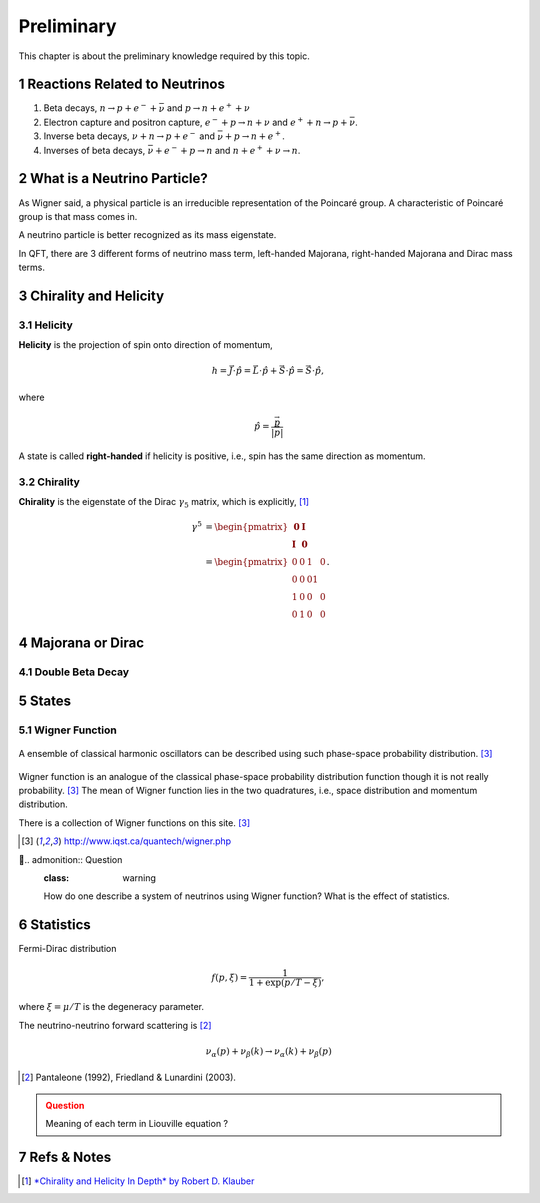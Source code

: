 .. sectnum::

Preliminary
===========

This chapter is about the preliminary knowledge required by this topic.


Reactions Related to Neutrinos
-----------------------------------------


1. Beta decays, :math:`n\to p + e^- +\bar \nu` and :math:`p\to n + e^+ +\nu`
2. Electron capture and positron capture, :math:`e^- + p\to n+\nu` and :math:`e^+ + n \to p + \bar \nu`.
3. Inverse beta decays, :math:`\nu+ n \to p+e^-` and :math:`\bar\nu + p \to n + e^+`.
4. Inverses of beta decays, :math:`\bar\nu + e^- + p \to n` and :math:`n+e^++\nu \to n`.


What is a Neutrino Particle?
-------------------------------------


As Wigner said, a physical particle is an irreducible representation of the Poincaré group. A characteristic of Poincaré group is that mass comes in.

A neutrino particle is better recognized as its mass eigenstate.

In QFT, there are 3 different forms of neutrino mass term, left-handed Majorana, right-handed Majorana and Dirac mass terms.









Chirality and Helicity
-----------------------------

Helicity
~~~~~~~~~~~~~~

**Helicity** is the projection of spin onto direction of momentum,

.. math::
   h = \vec J\cdot\hat p = \vec L\cdot\hat p + \vec S\cdot \hat p = \vec S\cdot \hat p,

where

.. math::
   \hat p = \frac{\vec p}{\left|\vec p\right|}


A state is called **right-handed** if helicity is positive, i.e., spin has the same direction as momentum.


Chirality
~~~~~~~~~~~~

**Chirality** is the eigenstate of the Dirac :math:`\gamma_5` matrix, which is explicitly, [1]_

.. math::
   \gamma^5 &= \begin{pmatrix} \mathbf 0 & \mathbf I \\ \mathbf I & \mathbf 0 \end{pmatrix} \\
   & = \begin{pmatrix} 0 & 0 & 1 & 0 \\ 0 & 0 & 0 1 \\ 1 & 0 & 0 & 0 \\ 0 & 1 & 0 & 0  \end{pmatrix}.



Majorana or Dirac
--------------------------------


Double Beta Decay
~~~~~~~~~~~~~~~~~



States
--------------------------------------

Wigner Function
~~~~~~~~~~~~~~~~~~~~~~~~

.. figure:: assets/preliminary/classicalProbDist.jpg
   :align: center

   A ensemble of classical harmonic oscillators can be described using such phase-space probability distribution. [3]_

Wigner function is an analogue of the classical phase-space probability distribution function though it is not really probability. [3]_ The mean of Wigner function lies in the two quadratures, i.e., space distribution and momentum distribution.

There is a collection of Wigner functions on this site. [3]_

.. [3] `http://www.iqst.ca/quantech/wigner.php <http://www.iqst.ca/quantech/wigner.php>`_

.. admonition:: Question
   :class: warning

   How do one describe a system of neutrinos using Wigner function? What is the effect of statistics.





Statistics
-------------------------------

Fermi-Dirac distribution

.. math::
   f(p,\xi) = \frac{1}{1+\exp (p/T-\xi)},

where :math:`\xi=\mu/T` is the degeneracy parameter.

The neutrino-neutrino forward scattering is [2]_

.. math::
   \nu_\alpha (p) + \nu_\beta (k) \to \nu_\alpha (k)+\nu_\beta (p)


.. [2] Pantaleone (1992), Friedland & Lunardini (2003).

.. admonition:: Question
   :class: warning

   Meaning of each term in Liouville equation ?


Refs & Notes
-------------------

.. [1] `*Chirality and Helicity In Depth* by Robert D. Klauber <http://www.quantumfieldtheory.info/ChiralityandHelicityindepth.htm>`_
